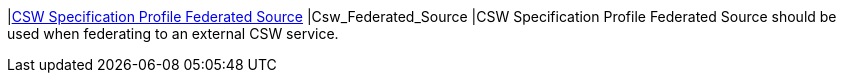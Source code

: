 |<<Csw_Federated_Source,CSW Specification Profile Federated Source>>
|Csw_Federated_Source
|CSW Specification Profile Federated Source should be used when federating to an external CSW service.
